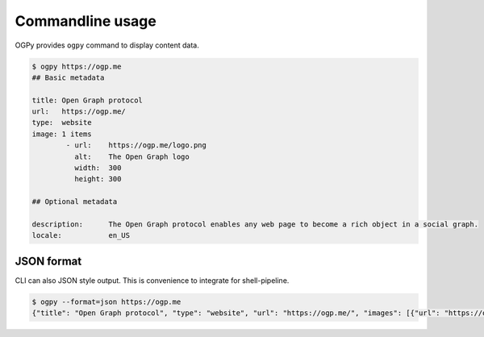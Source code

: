 =================
Commandline usage
=================

OGPy provides ``ogpy`` command to display content data.

.. code-block:: console

   $ ogpy https://ogp.me
   ## Basic metadata

   title: Open Graph protocol
   url:   https://ogp.me/
   type:  website
   image: 1 items
           - url:    https://ogp.me/logo.png
             alt:    The Open Graph logo
             width:  300
             height: 300

   ## Optional metadata

   description:      The Open Graph protocol enables any web page to become a rich object in a social graph.
   locale:           en_US

JSON format
===========

CLI can also JSON style output.
This is convenience to integrate for shell-pipeline.

.. code-block:: console

   $ ogpy --format=json https://ogp.me
   {"title": "Open Graph protocol", "type": "website", "url": "https://ogp.me/", "images": [{"url": "https://ogp.me/logo.png", "secure_url": null, "type": "image/png", "width": 300, "height": 300, "alt": "The Open Graph logo"}], "audio": null, "description": "The Open Graph protocol enables any web page to become a rich object in a social graph.", "determiner": "", "locale": "en_US", "locale_alternates": [], "site_name": null, "video": null}

